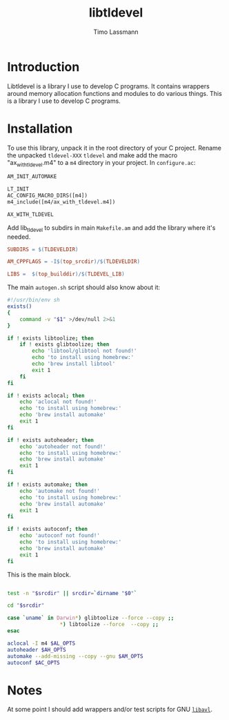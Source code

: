 #+TITLE: libtldevel
#+AUTHOR: Timo Lassmann
#+PROPERTY: header-args :eval never-export
#+PROPERTY:    header-args:sh  :tangle no

* Introduction

  Libtldevel is a library I use to develop C programs. It contains wrappers around memory allocation functions and modules to do various things. 
  This is a library I use to develop C programs. 

* Installation

  To use this library, unpack it in the root directory of your C project. Rename the unpacked =tldevel-XXX=  =tldevel= and make add the macro "ax_with_tldevel.m4" to a =m4= directory in your project. In =configure.ac=:
  

  #+BEGIN_SRC makefile
    AM_INIT_AUTOMAKE

    LT_INIT
    AC_CONFIG_MACRO_DIRS([m4])
    m4_include([m4/ax_with_tldevel.m4])

    AX_WITH_TLDEVEL

  #+END_SRC
  
  
  Add lib_tldevel to subdirs in main =Makefile.am= and add the library where it's needed.

#+BEGIN_SRC makefile
  SUBDIRS = $(TLDEVELDIR)

  AM_CPPFLAGS = -I$(top_srcdir)/$(TLDEVELDIR)

  LIBS =  $(top_builddir)/$(TLDEVEL_LIB)

#+END_SRC

  The main =autogen.sh= script should also know about it: 

  #+BEGIN_SRC sh :noweb yes :tangle example_autogen.sh :shebang #!/usr/bin/env sh 
    #!/usr/bin/env sh
    exists()
    {
        command -v "$1" >/dev/null 2>&1
    }

    if ! exists libtoolize; then
        if ! exists glibtoolize; then
            echo 'libtool/glibtool not found!'
            echo 'to install using homebrew:'
            echo 'brew install libtool'
            exit 1
        fi
    fi

    if ! exists aclocal; then
        echo 'aclocal not found!'
        echo 'to install using homebrew:'
        echo 'brew install automake'
        exit 1
    fi

    if ! exists autoheader; then
        echo 'autoheader not found!'
        echo 'to install using homebrew:'
        echo 'brew install automake'
        exit 1
    fi

    if ! exists automake; then
        echo 'automake not found!'
        echo 'to install using homebrew:'
        echo 'brew install automake'
        exit 1
    fi

    if ! exists autoconf; then
        echo 'autoconf not found!'
        echo 'to install using homebrew:'
        echo 'brew install automake'
        exit 1
    fi
  #+END_SRC

  This is the main block. 

  #+BEGIN_SRC sh :noweb yes :tangle example_autogen.sh

    test -n "$srcdir" || srcdir=`dirname "$0"`

    cd "$srcdir"

    case `uname` in Darwin*) glibtoolize --force --copy ;;
                     ,*) libtoolize --force  --copy ;;
    esac

    aclocal -I m4 $AL_OPTS
    autoheader $AH_OPTS
    automake --add-missing --copy --gnu $AM_OPTS
    autoconf $AC_OPTS
  #+END_SRC

* Notes 

  At some point I should add wrappers and/or test scripts for GNU [[https://adtinfo.org/][=libavl=]].

  
